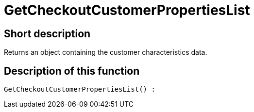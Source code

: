 = GetCheckoutCustomerPropertiesList
:lang: en
// include::{includedir}/_header.adoc[]
:keywords: GetCheckoutCustomerPropertiesList
:position: 10363

//  auto generated content Wed, 05 Jul 2017 23:33:39 +0200
== Short description

Returns an object containing the customer characteristics data.

== Description of this function

[source,plenty]
----

GetCheckoutCustomerPropertiesList() :

----

